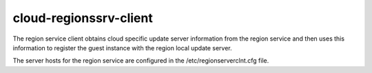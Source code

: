 cloud-regionssrv-client
=======================

The region service client obtains cloud specific update server information
from the region service and then uses this information to register the guest
instance with the region local update server.

The server hosts for the region service are configured in the
/etc/regionserverclnt.cfg file.
